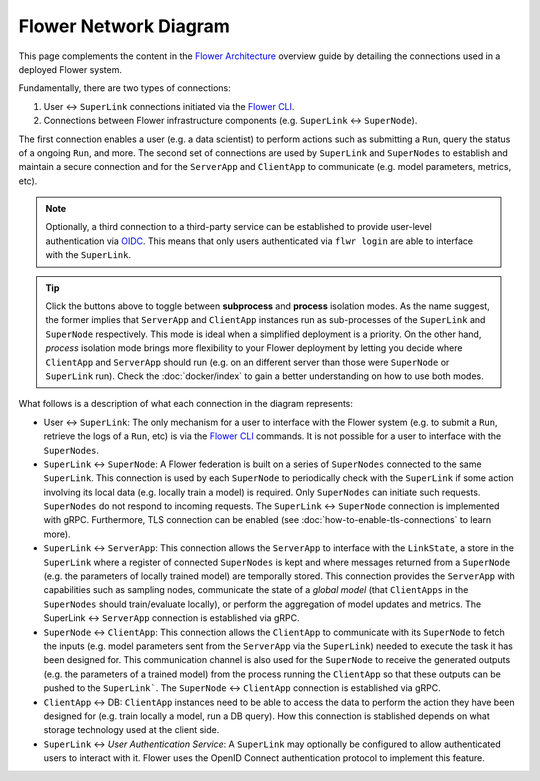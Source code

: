 Flower Network Diagram
======================

This page complements the content in the `Flower Architecture
<explanation-flower-architecture.html>`_ overview guide by detailing the connections
used in a deployed Flower system.

Fundamentally, there are two types of connections:

1. User ↔ ``SuperLink`` connections initiated via the `Flower CLI <ref-api-cli.html>`_.
2. Connections between Flower infrastructure components (e.g. ``SuperLink`` ↔
   ``SuperNode``).

The first connection enables a user (e.g. a data scientist) to perform actions such as submitting
a ``Run``, query the status of a ongoing ``Run``, and more. The second set of
connections are used by ``SuperLink`` and ``SuperNodes`` to establish and maintain a
secure connection and for the ``ServerApp`` and ``ClientApp`` to communicate (e.g. model
parameters, metrics, etc).

.. note::

    Optionally, a third connection to a third-party service can be established to provide
    user-level authentication via `OIDC
    <https://openid.net/developers/how-connect-works/>`_. This means that only users
    authenticated via ``flwr login`` are able to interface with the ``SuperLink``.

.. raw:: html

    <div id="diagram1" style="display:block;">
        <img src="./_static/flower-network-diagram-subprocess.svg" alt="Flower Network Diagram (subprocess)">
    </div>
    <div id="diagram2" style="display:none;">
        <img src="./_static/flower-network-diagram-process.svg" alt="Flower Network Diagram (process)">
    </div>
    <div style="text-align: center; margin-bottom: 1em;">
        <button onclick="document.getElementById('diagram1').style.display='block'; document.getElementById('diagram2').style.display='none';">Subprocess Mode</button>
        <button onclick="document.getElementById('diagram1').style.display='none'; document.getElementById('diagram2').style.display='block';">Process Mode</button>
    </div>

.. tip::

    Click the buttons above to toggle between **subprocess** and **process** isolation
    modes. As the name suggest, the former implies that ``ServerApp`` and ``ClientApp``
    instances run as sub-processes of the ``SuperLink`` and ``SuperNode`` respectively.
    This mode is ideal when a simplified deployment is a priority. On the other hand,
    `process` isolation mode brings more flexibility to your Flower deployment by
    letting you decide where ``ClientApp`` and ``ServerApp`` should run (e.g. on an
    different server than those were ``SuperNode`` or ``SuperLink`` run). Check the
    :doc:`docker/index` to gain a better understanding on how to use both modes.

What follows is a description of what each connection in the diagram represents:

- User ↔ ``SuperLink``: The only mechanism for a user to interface with the Flower
  system (e.g. to submit a ``Run``, retrieve the logs of a ``Run``, etc) is via the
  `Flower CLI <ref-api-cli.html>`_ commands. It is not possible for a user to interface
  with the ``SuperNodes``.
- ``SuperLink`` ↔ ``SuperNode``: A Flower federation is built on a series of
  ``SuperNodes`` connected to the same ``SuperLink``. This connection is used by each
  ``SuperNode`` to periodically check with the ``SuperLink`` if some action involving
  its local data (e.g. locally train a model) is required. Only ``SuperNodes`` can initiate such
  requests. ``SuperNodes`` do not respond to incoming requests. The ``SuperLink`` ↔
  ``SuperNode`` connection is implemented with gRPC. Furthermore, TLS connection can be enabled (see :doc:`how-to-enable-tls-connections` to learn more).
- ``SuperLink`` ↔ ``ServerApp``: This connection allows the ``ServerApp`` to interface
  with the ``LinkState``, a store in the ``SuperLink`` where a register of connected
  ``SuperNodes`` is kept and where messages returned from a ``SuperNode`` (e.g. the
  parameters of locally trained model) are temporally stored. This connection provides
  the ``ServerApp`` with capabilities such as sampling nodes, communicate the state of a
  `global model` (that ``ClientApps`` in the ``SuperNodes`` should train/evaluate
  locally), or perform the aggregation of model updates and metrics. The SuperLink ↔ ``ServerApp`` connection is established via gRPC.
- ``SuperNode`` ↔ ``ClientApp``: This connection allows the ``ClientApp`` to communicate
  with its ``SuperNode`` to fetch the inputs (e.g. model parameters sent from the
  ``ServerApp`` via the ``SuperLink``) needed to execute the task it has been designed
  for. This communication channel is also used for the ``SuperNode`` to receive the
  generated outputs (e.g. the parameters of a trained model) from the process running
  the ``ClientApp`` so that these outputs can be pushed to the ``SuperLink```. The ``SuperNode`` ↔
  ``ClientApp`` connection is established via gRPC.
- ``ClientApp`` ↔ DB: ``ClientApp`` instances need to be able to access the data to
  perform the action they have been designed for (e.g. train locally a model, run a DB
  query). How this connection is stablished depends on what storage technology used at
  the client side.
- ``SuperLink`` ↔ `User Authentication Service`: A ``SuperLink`` may optionally be
  configured to allow authenticated users to interact with it. Flower uses the OpenID Connect authentication protocol to
  implement this feature.
